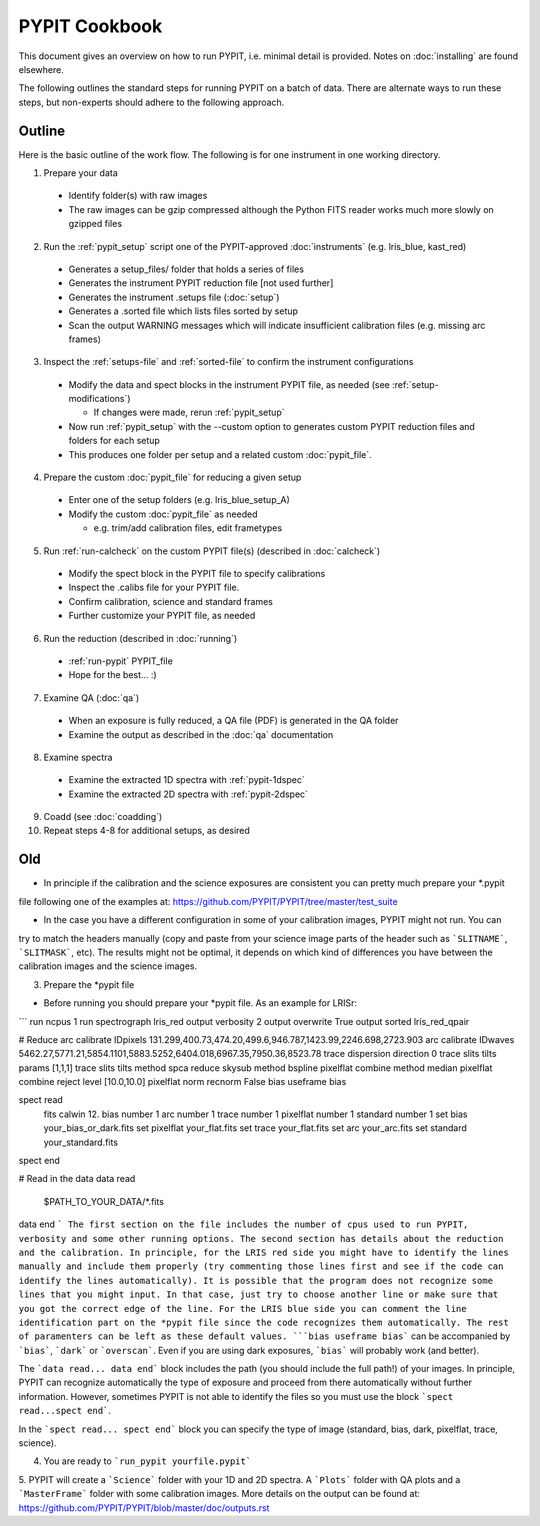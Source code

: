 .. highlight:: rest

==============
PYPIT Cookbook
==============

This document gives an overview on
how to run PYPIT, i.e. minimal detail is provided.
Notes on :doc:`installing` are found elsewhere.

The following outlines the standard steps for running
PYPIT on a batch of data.  There are alternate ways to
run these steps, but non-experts should adhere to the
following approach.

Outline
+++++++

Here is the basic outline of the work flow.  The
following is for one instrument in one working directory.

1. Prepare your data

  - Identify folder(s) with raw images
  - The raw images can be gzip compressed although the Python FITS reader works much more slowly on gzipped files

2. Run the :ref:`pypit_setup` script one of the PYPIT-approved :doc:`instruments` (e.g. lris_blue, kast_red)

  - Generates a setup_files/ folder that holds a series of files
  - Generates the instrument PYPIT reduction file [not used further]
  - Generates the instrument .setups file (:doc:`setup`)
  - Generates a .sorted file which lists files sorted by setup
  - Scan the output WARNING messages which will indicate insufficient calibration files (e.g. missing arc frames)

3. Inspect the :ref:`setups-file` and :ref:`sorted-file` to confirm the instrument configurations
  - Modify the data and spect blocks in the instrument PYPIT file, as needed (see :ref:`setup-modifications`)

    - If changes were made, rerun :ref:`pypit_setup`

  - Now run :ref:`pypit_setup` with the --custom option to generates custom PYPIT reduction files and folders for each setup
  - This produces one folder per setup and a related custom :doc:`pypit_file`.

4. Prepare the custom :doc:`pypit_file` for reducing a given setup
  - Enter one of the setup folders (e.g. lris_blue_setup_A)
  - Modify the custom :doc:`pypit_file` as needed

    - e.g. trim/add calibration files, edit frametypes

5. Run :ref:`run-calcheck` on the custom PYPIT file(s) (described in :doc:`calcheck`)

  - Modify the spect block in the PYPIT file to specify calibrations
  - Inspect the .calibs file for your PYPIT file.
  - Confirm calibration, science and standard frames
  - Further customize your PYPIT file, as needed

6. Run the reduction (described in :doc:`running`)

  - :ref:`run-pypit` PYPIT_file
  - Hope for the best...  :)

7. Examine QA (:doc:`qa`)

  - When an exposure is fully reduced, a QA file (PDF) is generated in the QA folder
  - Examine the output as described in the :doc:`qa` documentation

8. Examine spectra
  - Examine the extracted 1D spectra with :ref:`pypit-1dspec`
  - Examine the extracted 2D spectra with :ref:`pypit-2dspec`

9. Coadd (see :doc:`coadding`)

10. Repeat steps 4-8 for additional setups, as desired



Old
+++

- In principle if the calibration and the science exposures are consistent you can pretty much prepare your *.pypit
file following one of the examples at: https://github.com/PYPIT/PYPIT/tree/master/test_suite

- In the case you have a different configuration in some of your calibration images, PYPIT might not run. You can
try to match the headers manually (copy and paste from your science image parts of the header such as ```SLITNAME```,
```SLITMASK```, etc). The results might not be optimal, it depends on which kind of differences you have
between the calibration images and the science images.

3. Prepare the *pypit file

- Before running you should prepare your *pypit file. As an example for LRISr:

```
run ncpus 1
run spectrograph lris_red
output verbosity 2
output overwrite True
output sorted lris_red_qpair

# Reduce
arc calibrate IDpixels 131.299,400.73,474.20,499.6,946.787,1423.99,2246.698,2723.903
arc calibrate IDwaves 5462.27,5771.21,5854.1101,5883.5252,6404.018,6967.35,7950.36,8523.78
trace dispersion direction 0
trace slits tilts params [1,1,1]
trace slits tilts method spca
reduce skysub method bspline
pixelflat combine method median
pixelflat combine reject level [10.0,10.0]
pixelflat norm recnorm False
bias useframe bias

spect read
  fits calwin 12.
  bias number 1
  arc number 1
  trace number 1
  pixelflat number 1
  standard number 1
  set bias your_bias_or_dark.fits
  set pixelflat your_flat.fits
  set trace your_flat.fits
  set arc your_arc.fits
  set standard your_standard.fits
spect end


# Read in the data
data read
 $PATH_TO_YOUR_DATA/*.fits
data end
```
The first section on the file includes the number of cpus used to run PYPIT, verbosity and some other running options.
The second section has details about the reduction and the calibration. In principle, for the LRIS red side you might have
to identify the lines manually and include them properly (try commenting those lines first and see if the code can identify
the lines automatically). It is possible that the program does not recognize some lines that you might input. In that case,
just try to choose another line or make sure that you got the correct edge of the line. For the LRIS blue side you can comment
the line identification part on the *pypit file since the code recognizes them automatically. The rest of paramenters can be
left as these default values. ```bias useframe bias``` can be accompanied by ```bias```, ```dark``` or ```overscan```. Even if you
are using dark exposures, ```bias``` will probably work (and better).

The ```data read... data end``` block includes the path (you should include the full path!) of your images. In principle, PYPIT
can recognize automatically the type of exposure and proceed from there automatically without further information. However, sometimes
PYPIT is not able to identify the files so you must use the block ```spect read...spect end```.

In the ```spect read... spect end``` block you can specify the type of image (standard, bias, dark, pixelflat, trace, science).

4. You are ready to ```run_pypit yourfile.pypit```

5. PYPIT will create a ```Science``` folder with your 1D and 2D spectra. A ```Plots``` folder with QA plots and a ```MasterFrame``` folder with
some calibration images. More details on the output can be found at: https://github.com/PYPIT/PYPIT/blob/master/doc/outputs.rst 
